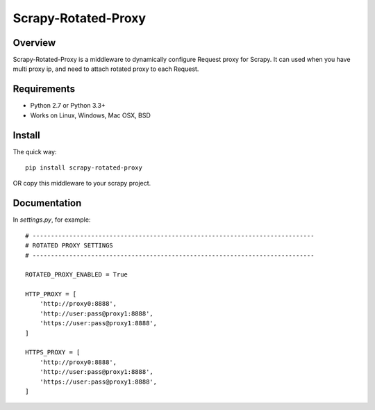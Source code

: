======
Scrapy-Rotated-Proxy
======


Overview
========

Scrapy-Rotated-Proxy is a middleware to dynamically configure Request proxy for Scrapy.
It can used when you have multi proxy ip, and need to attach rotated proxy to each Request.

Requirements
============

* Python 2.7 or Python 3.3+
* Works on Linux, Windows, Mac OSX, BSD

Install
=======

The quick way::

    pip install scrapy-rotated-proxy

OR copy this middleware to your scrapy project.

Documentation
=============

In `settings.py`, for example::

    # -----------------------------------------------------------------------------
    # ROTATED PROXY SETTINGS
    # -----------------------------------------------------------------------------

    ROTATED_PROXY_ENABLED = True

    HTTP_PROXY = [
        'http://proxy0:8888',
        'http://user:pass@proxy1:8888',
        'https://user:pass@proxy1:8888',
    ]

    HTTPS_PROXY = [
        'http://proxy0:8888',
        'http://user:pass@proxy1:8888',
        'https://user:pass@proxy1:8888',
    ]

